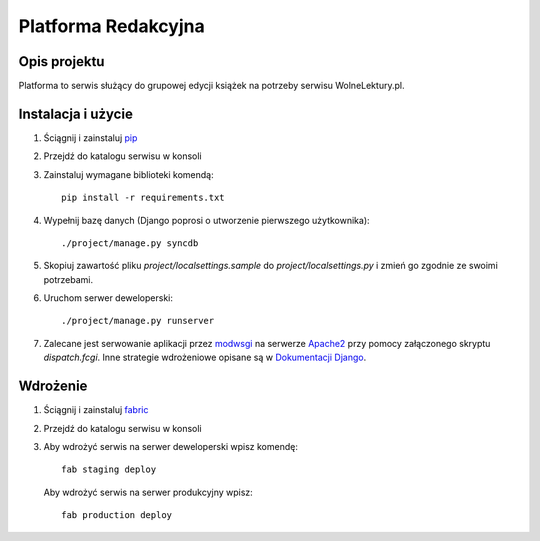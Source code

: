 ====================
Platforma Redakcyjna
====================

Opis projektu
=============
Platforma to serwis służący do grupowej edycji książek na potrzeby serwisu WolneLektury.pl.

Instalacja i użycie
===================
#. Ściągnij i zainstaluj `pip <http://pypi.python.org/pypi/pip>`_
#. Przejdź do katalogu serwisu w konsoli
#. Zainstaluj wymagane biblioteki komendą::

	pip install -r requirements.txt

#. Wypełnij bazę danych (Django poprosi o utworzenie pierwszego użytkownika)::

	./project/manage.py syncdb

#. Skopiuj zawartość pliku `project/localsettings.sample` do `project/localsettings.py` i zmień go zgodnie ze swoimi potrzebami.

#. Uruchom serwer deweloperski::

	./project/manage.py runserver

#. Zalecane jest serwowanie aplikacji przez `modwsgi <http://code.google.com/p/modwsgi/>`_ na serwerze `Apache2 <http://httpd.apache.org/>`_ przy pomocy załączonego skryptu `dispatch.fcgi`. Inne strategie wdrożeniowe opisane są w `Dokumentacji Django <http://docs.djangoproject.com/en/dev/howto/deployment/#howto-deployment-index>`_.

Wdrożenie
=========
#. Ściągnij i zainstaluj `fabric <http://docs.fabfile.org/>`_
#. Przejdź do katalogu serwisu w konsoli
#. Aby wdrożyć serwis na serwer deweloperski wpisz komendę::

	fab staging deploy
	
 Aby wdrożyć serwis na serwer produkcyjny wpisz::

	fab production deploy

